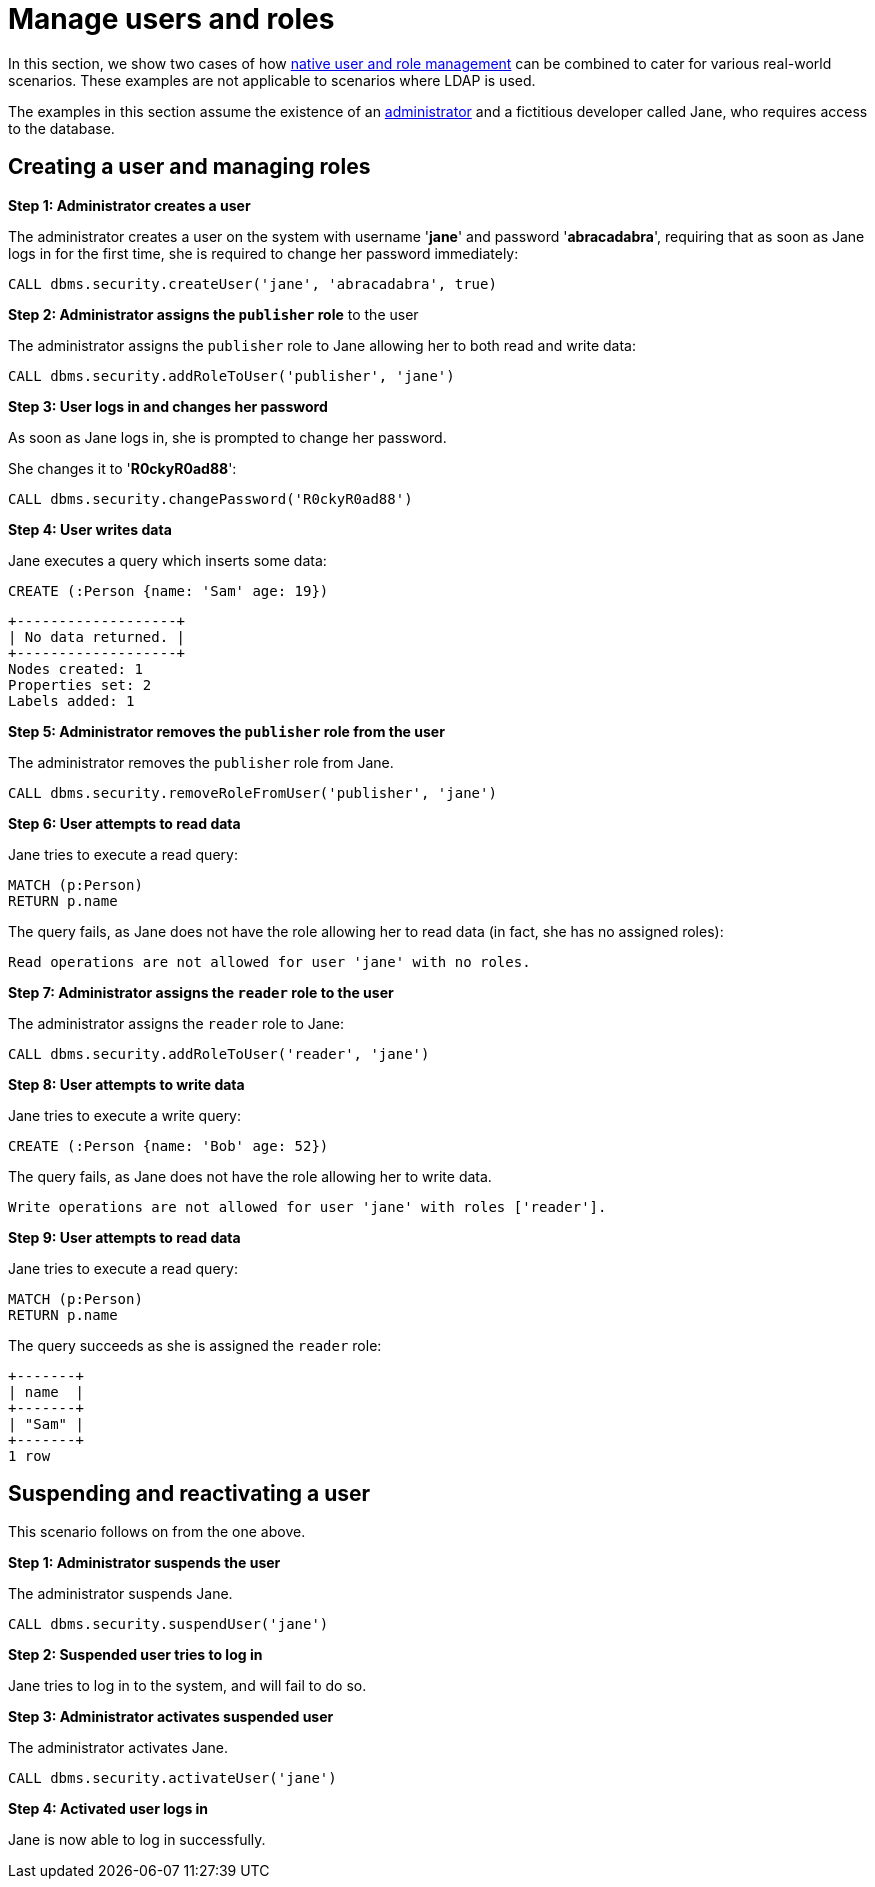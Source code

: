 [role=enterprise-edition]
[[tutorial-role-based-access-control]]
= Manage users and roles
:description: This section describes scenarios of using the Neo4j Security features for native user and role management. 

In this section, we show two cases of how xref:authentication-authorization/native-user-role-management/index.adoc[native user and role management] can be combined to cater for various real-world scenarios.
These examples are not applicable to scenarios where LDAP is used.

The examples in this section assume the existence of an xref:authentication-authorization/terminology.adoc#term-administrator[administrator] and a fictitious developer called Jane, who requires access to the database.


== Creating a user and managing roles

*Step 1: Administrator creates a user*

The administrator creates a user on the system with username '*jane*' and password '*abracadabra*', requiring that as soon as Jane logs in for the first time, she is required to change her password immediately:

====
[source, cypher]
----
CALL dbms.security.createUser('jane', 'abracadabra', true)
----
====

*Step 2: Administrator assigns the `publisher` role* to the user

The administrator assigns the `publisher` role to Jane allowing her to both read and write data:

====
[source, cypher]
----
CALL dbms.security.addRoleToUser('publisher', 'jane')
----
====

*Step 3: User logs in and changes her password*

As soon as Jane logs in, she is prompted to change her password.

She changes it to '*R0ckyR0ad88*':

====
[source, cypher]
----
CALL dbms.security.changePassword('R0ckyR0ad88')
----
====

*Step 4: User writes data*

Jane executes a query which inserts some data:

====
[source, cypher]
----
CREATE (:Person {name: 'Sam' age: 19})
----

[queryresult]
----
+-------------------+
| No data returned. |
+-------------------+
Nodes created: 1
Properties set: 2
Labels added: 1
----
====

*Step 5: Administrator removes the `publisher` role from the user*

The administrator removes the `publisher` role from Jane.

====
[source, cypher]
----
CALL dbms.security.removeRoleFromUser('publisher', 'jane')
----
====

*Step 6: User attempts to read data*

Jane tries to execute a read query:

====
[source, cypher]
----
MATCH (p:Person)
RETURN p.name
----
====

The query fails, as Jane does not have the role allowing her to read data (in fact, she has no assigned roles):

====
[queryresult]
----
Read operations are not allowed for user 'jane' with no roles.
----
====

*Step 7: Administrator assigns the `reader` role to the user*

The administrator assigns the `reader` role to Jane:

====
[source, cypher]
----
CALL dbms.security.addRoleToUser('reader', 'jane')
----
====

*Step 8: User attempts to write data*

Jane tries to execute a write query:

====
[source, cypher]
----
CREATE (:Person {name: 'Bob' age: 52})
----
====

The query fails, as Jane does not have the role allowing her to write data.

====
[queryresult]
----
Write operations are not allowed for user 'jane' with roles ['reader'].
----
====

*Step 9: User attempts to read data*

Jane tries to execute a read query:

====
[source, cypher]
----
MATCH (p:Person)
RETURN p.name
----
====

The query succeeds as she is assigned the `reader` role:

====
[queryresult]
----
+-------+
| name  |
+-------+
| "Sam" |
+-------+
1 row
----
====


== Suspending and reactivating a user

This scenario follows on from the one above.

*Step 1: Administrator suspends the user*

The administrator suspends Jane.

====
[source, cypher]
----
CALL dbms.security.suspendUser('jane')
----
====

*Step 2: Suspended user tries to log in*

Jane tries to log in to the system, and will fail to do so.

*Step 3: Administrator activates suspended user*

The administrator activates Jane.

====
[source, cypher]
----
CALL dbms.security.activateUser('jane')
----
====

*Step 4: Activated user logs in*

Jane is now able to log in successfully.

